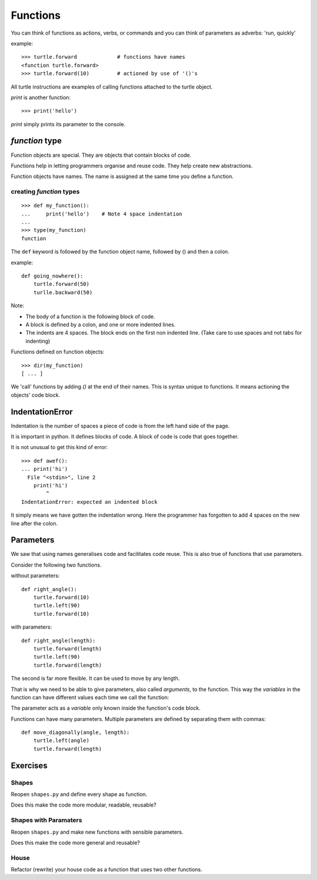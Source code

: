 Functions
*********

You can think of functions as actions, verbs, or commands and you can think of parameters as adverbs: 'run, quickly'

example::

    >>> turtle.forward             # functions have names
    <function turtle.forward>
    >>> turtle.forward(10)         # actioned by use of '()'s


All turtle instructions are examples of calling functions attached to the turtle object.

`print` is another function::
    
    >>> print('hello')

`print` simply prints its parameter to the console.


`function` type
===============

Function objects are special. They are objects that contain blocks of code.

Functions help in letting programmers organise and reuse code. They help create new abstractions.

Function objects have names. The name is assigned at the same time you define a function.

creating `function` types
-------------------------

::

    >>> def my_function():
    ...     print('hello')    # Note 4 space indentation
    ...
    >>> type(my_function)
    function

The ``def`` keyword is followed by the function object name, followed by () and then a colon. 

example::

    def going_nowhere():
        turtle.forward(50)
        turlle.backward(50)

Note:

* The body of a function is the following block of code.
* A block is defined by a colon, and one or more indented lines.
* The indents are 4 spaces. The block ends on the first non indented line. (Take care to use spaces and not tabs for indenting)

Functions defined on function objects::

    >>> dir(my_function)
    [ ... ]


We 'call' functions by adding `()` at the end of their names. This is syntax unique to functions. It means actioning the objects' code block.


IndentationError
================

Indentation is the number of spaces a piece of code is from the left hand side of
the page.

It is important in python. It defines blocks of code. A block of code is code
that goes together.

It is not unusual to get this kind of error::

    >>> def awef():
    ... print('hi')
      File "<stdin>", line 2
        print('hi')
            ^
    IndentationError: expected an indented block

It simply means we have gotten the indentation wrong. Here the programmer has
forgotten to add 4 spaces on the new line after the colon.



Parameters
==========

We saw that using names generalises code and facilitates code reuse. This is also true of functions
that use parameters.

Consider the following two functions.

without parameters::

    def right_angle():
        turtle.forward(10)
        turtle.left(90)
        turtle.forward(10)

with parameters:: 

    def right_angle(length):
        turtle.forward(length)
        turtle.left(90)
        turtle.forward(length)

The second is far more flexible. It can be used to move by any length.

That is why we need to be able to give parameters, also called
*arguments*, to the function.  This way the *variables* in the
function can have different values each time we call the function:

The parameter acts as a *variable* only known inside the function's code block.

Functions can have many parameters. Multiple parameters are defined by separating them
with commas::

    def move_diagonally(angle, length):
        turtle.left(angle)
        turtle.forward(length)


Exercises
=========

Shapes
------

Reopen ``shapes.py`` and define every shape as function.

Does this make the code more modular, readable, reusable?


Shapes with Paramaters
----------------------

Reopen ``shapes.py`` and make new functions with sensible parameters.

Does this make the code more general and reusable?


House
-----

Refactor (rewrite) your house code as a function that uses two other functions.
